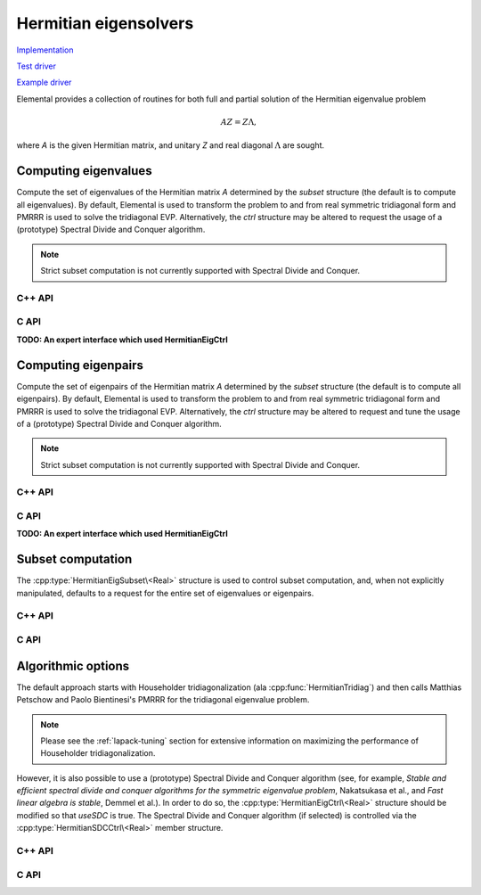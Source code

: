 Hermitian eigensolvers
======================
`Implementation <https://github.com/elemental/Elemental/blob/master/src/lapack-like/spectral/HermitianEig.cpp>`__

`Test driver <https://github.com/elemental/Elemental/blob/master/tests/lapack-like/HermitianEig.cpp>`__

`Example driver <https://github.com/elemental/Elemental/blob/master/examples/lapack-like/HermitianEig.cpp>`__

Elemental provides a collection of routines for both full and partial 
solution of the Hermitian eigenvalue problem 

.. math::

   A Z = Z \Lambda,

where `A` is the given Hermitian matrix, and unitary `Z` and real diagonal 
:math:`\Lambda` are sought. 

Computing eigenvalues
---------------------
Compute the set of eigenvalues of the Hermitian matrix `A` determined by
the `subset` structure (the default is to compute all eigenvalues).
By default, Elemental is used to transform the problem to and from 
real symmetric tridiagonal form and PMRRR is used to solve the tridiagonal
EVP. Alternatively, the `ctrl` structure may be altered to request the
usage of a (prototype) Spectral Divide and Conquer algorithm.

.. note::

   Strict subset computation is not currently supported with Spectral Divide
   and Conquer.

C++ API
^^^^^^^

.. cpp:function:: void HermitianEig( UpperOrLower uplo, Matrix<F>& A, Matrix<Base<F>>& w, SortType sort=UNSORTED, const HermitianEigSubset<Base<F>> subset=HermitianEigSubset<Base<F>>(), const HermitianEigCtrl<Base<F>> ctrl=HermitianEigCtrl<Base<F>>() )
.. cpp:function:: void HermitianEig( UpperOrLower uplo, AbstractDistMatrix<F>& A, AbstractDistMatrix<Base<F>>& w, SortType sort=UNSORTED, const HermitianEigSubset<Base<F>> subset=HermitianEigSubset<Base<F>>(), const HermitianEigCtrl<Base<F>> ctrl=HermitianEigCtrl<Base<F>>() )

C API
^^^^^

.. c:function:: ElError ElHermitianEig_s( ElUpperOrLower uplo, ElMatrix_s A, ElMatrix_s w, ElSortType sort )
.. c:function:: ElError ElHermitianEig_d( ElUpperOrLower uplo, ElMatrix_d A, ElMatrix_d w, ElSortType sort )
.. c:function:: ElError ElHermitianEig_c( ElUpperOrLower uplo, ElMatrix_c A, ElMatrix_s w, ElSortType sort )
.. c:function:: ElError ElHermitianEig_z( ElUpperOrLower uplo, ElMatrix_z A, ElMatrix_d w, ElSortType sort )
.. c:function:: ElError ElHermitianEigDist_s( ElUpperOrLower uplo, ElDistMatrix_s A, ElDistMatrix_s w, ElSortType sort )
.. c:function:: ElError ElHermitianEigDist_d( ElUpperOrLower uplo, ElDistMatrix_d A, ElDistMatrix_d w, ElSortType sort )
.. c:function:: ElError ElHermitianEigDist_c( ElUpperOrLower uplo, ElDistMatrix_c A, ElDistMatrix_s w, ElSortType sort )
.. c:function:: ElError ElHermitianEigDist_z( ElUpperOrLower uplo, ElDistMatrix_z A, ElDistMatrix_d w, ElSortType sort )

   Return the full set of eigenvalues

**TODO: An expert interface which used HermitianEigCtrl**

.. c:function:: ElError ElHermitianEigPartial_s( ElUpperOrLower uplo, ElMatrix_s A, ElMatrix_s w, ElSortType sort, ElHermitianEigSubset_s subset )
.. c:function:: ElError ElHermitianEigPartial_d( ElUpperOrLower uplo, ElMatrix_d A, ElMatrix_d w, ElSortType sort, ElHermitianEigSubset_d subset )
.. c:function:: ElError ElHermitianEigPartial_c( ElUpperOrLower uplo, ElMatrix_c A, ElMatrix_s w, ElSortType sort, ElHermitianEigSubset_s subset )
.. c:function:: ElError ElHermitianEigPartial_z( ElUpperOrLower uplo, ElMatrix_z A, ElMatrix_d w, ElSortType sort, ElHermitianEigSubset_d subset )
.. c:function:: ElError ElHermitianEigPartialDist_s( ElUpperOrLower uplo, ElDistMatrix_s A, ElDistMatrix_s w, ElSortType sort, ElHermitianEigSubset_s subset )
.. c:function:: ElError ElHermitianEigPartialDist_d( ElUpperOrLower uplo, ElDistMatrix_d A, ElDistMatrix_d w, ElSortType sort, ElHermitianEigSubset_d subset )
.. c:function:: ElError ElHermitianEigPartialDist_c( ElUpperOrLower uplo, ElDistMatrix_c A, ElDistMatrix_s w, ElSortType sort, ElHermitianEigSubset_s subset )
.. c:function:: ElError ElHermitianEigPartialDist_z( ElUpperOrLower uplo, ElDistMatrix_z A, ElDistMatrix_d w, ElSortType sort, ElHermitianEigSubset_d subset )

   Return a subset of the eigenvalues

Computing eigenpairs
--------------------
Compute the set of eigenpairs of the Hermitian matrix `A` determined by
the `subset` structure (the default is to compute all eigenpairs).
By default, Elemental is used to transform the problem to and from 
real symmetric tridiagonal form and PMRRR is used to solve the tridiagonal
EVP. Alternatively, the `ctrl` structure may be altered to request and tune the
usage of a (prototype) Spectral Divide and Conquer algorithm.

.. note::

   Strict subset computation is not currently supported with Spectral Divide
   and Conquer.

C++ API
^^^^^^^

.. cpp:function:: void HermitianEig( UpperOrLower uplo, Matrix<F>& A, Matrix<Base<F>>& w, Matrix<F>& Z, SortType sort=UNSORTED, const HermitianEigSubset<Base<F>> subset=HermitianEigSubset<Base<F>>(), const HermitianEigCtrl<Base<F>> ctrl=HermitianEigCtrl<Base<F>>() )
.. cpp:function:: void HermitianEig( UpperOrLower uplo, AbstractDistMatrix<F>& A, AbstractDistMatrix<Base<F>>& w, AbstractDistMatrix<F>& Z, SortType sort=UNSORTED, const HermitianEigSubset<Base<F>> subset=HermitianEigSubset<Base<F>>(), const HermitianEigCtrl<Base<F>> ctrl=HermitianEigCtrl<Base<F>>() )

C API
^^^^^

.. c:function:: ElError ElHermitianEigPair_s( ElUpperOrLower uplo, ElMatrix_s A, ElMatrix_s w, ElMatrix_s Z, ElSortType sort )
.. c:function:: ElError ElHermitianEigPair_d( ElUpperOrLower uplo, ElMatrix_d A, ElMatrix_d w, ElMatrix_d Z, ElSortType sort )
.. c:function:: ElError ElHermitianEigPair_c( ElUpperOrLower uplo, ElMatrix_c A, ElMatrix_s w, ElMatrix_c Z, ElSortType sort )
.. c:function:: ElError ElHermitianEigPair_z( ElUpperOrLower uplo, ElMatrix_z A, ElMatrix_d w, ElMatrix_z Z, ElSortType sort )
.. c:function:: ElError ElHermitianEigPairDist_s( ElUpperOrLower uplo, ElDistMatrix_s A, ElDistMatrix_s w, ElDistMatrix_s Z, ElSortType sort )
.. c:function:: ElError ElHermitianEigPairDist_d( ElUpperOrLower uplo, ElDistMatrix_d A, ElDistMatrix_d w, ElDistMatrix_d Z, ElSortType sort )
.. c:function:: ElError ElHermitianEigPairDist_c( ElUpperOrLower uplo, ElDistMatrix_c A, ElDistMatrix_s w, ElDistMatrix_c Z, ElSortType sort )
.. c:function:: ElError ElHermitianEigPairDist_z( ElUpperOrLower uplo, ElDistMatrix_z A, ElDistMatrix_d w, ElDistMatrix_z Z, ElSortType sort )

   Return the full eigenvalue decomposition.

**TODO: An expert interface which used HermitianEigCtrl**

.. c:function:: ElError ElHermitianEigPairPartial_s( ElUpperOrLower uplo, ElMatrix_s A, ElMatrix_s w, ElMatrix_s Z, ElSortType sort, ElHermitianEigSubset_s subset )
.. c:function:: ElError ElHermitianEigPairPartial_d( ElUpperOrLower uplo, ElMatrix_d A, ElMatrix_d w, ElMatrix_d Z, ElSortType sort, ElHermitianEigSubset_d subset )
.. c:function:: ElError ElHermitianEigPairPartial_c( ElUpperOrLower uplo, ElMatrix_c A, ElMatrix_s w, ElMatrix_c Z, ElSortType sort, ElHermitianEigSubset_s subset )
.. c:function:: ElError ElHermitianEigPairPartial_z( ElUpperOrLower uplo, ElMatrix_z A, ElMatrix_d w, ElMatrix_z Z, ElSortType sort, ElHermitianEigSubset_d subset )
.. c:function:: ElError ElHermitianEigPairPartialDist_s( ElUpperOrLower uplo, ElDistMatrix_s A, ElDistMatrix_s w, ElDistMatrix_s Z, ElSortType sort, ElHermitianEigSubset_s subset )
.. c:function:: ElError ElHermitianEigPairPartialDist_d( ElUpperOrLower uplo, ElDistMatrix_d A, ElDistMatrix_d w, ElDistMatrix_d Z, ElSortType sort, ElHermitianEigSubset_d subset )
.. c:function:: ElError ElHermitianEigPairPartialDist_c( ElUpperOrLower uplo, ElDistMatrix_c A, ElDistMatrix_s w, ElDistMatrix_c Z, ElSortType sort, ElHermitianEigSubset_s subset )
.. c:function:: ElError ElHermitianEigPairPartialDist_z( ElUpperOrLower uplo, ElDistMatrix_z A, ElDistMatrix_d w, ElDistMatrix_z Z, ElSortType sort, ElHermitianEigSubset_d subset )

   Return a subset of the eigenpairs

Subset computation
------------------
The :cpp:type:`HermitianEigSubset\<Real>` structure is used to control subset
computation, and, when not explicitly manipulated, defaults to a request for
the entire set of eigenvalues or eigenpairs.

C++ API
^^^^^^^

.. cpp:type:: HermitianEigSubset<Real>

   .. cpp:member:: bool indexSubset
   .. cpp:member:: Int lowerIndex
   .. cpp:member:: Int upperIndex

      If `indexSubset` is true, then the eigenvalues/pairs with indices 
      (inclusively) between `lowerIndex` and `upperIndex` will be found.

   .. cpp:member:: bool rangeSubset
   .. cpp:member:: Real lowerBound
   .. cpp:member:: Real upperBound

      Alternatively, if `rangeSubset` is true, 
      then the eigenvalues/pairs within the numerical range
      :math:`(lowerBound,upperBound]` will be found.

.. cpp:type:: HermitianEigSubset<Base<F>>

   A particular case where the datatype is the base of the potentially complex
   type ``F``.

C API
^^^^^

.. c:type:: HermitianEigSubset_s

   .. c:member:: bool indexSubset
   .. c:member:: Int lowerIndex
   .. c:member:: Int upperIndex

      If `indexSubset` is true, then the eigenvalues/pairs with indices 
      (inclusively) between `lowerIndex` and `upperIndex` will be found.

   .. c:member:: bool rangeSubset
   .. c:member:: float lowerBound
   .. c:member:: float upperBound

      Alternatively, if `rangeSubset` is true, 
      then the eigenvalues/pairs within the numerical range
      :math:`(lowerBound,upperBound]` will be found.

.. c:type:: HermitianEigSubset_d

   .. c:member:: bool indexSubset
   .. c:member:: Int lowerIndex
   .. c:member:: Int upperIndex

      If `indexSubset` is true, then the eigenvalues/pairs with indices 
      (inclusively) between `lowerIndex` and `upperIndex` will be found.

   .. c:member:: bool rangeSubset
   .. c:member:: double lowerBound
   .. c:member:: double upperBound

      Alternatively, if `rangeSubset` is true, 
      then the eigenvalues/pairs within the numerical range
      :math:`(lowerBound,upperBound]` will be found.

Algorithmic options
-------------------
The default approach starts with Householder tridiagonalization 
(ala :cpp:func:`HermitianTridiag`) and then calls Matthias Petschow and 
Paolo Bientinesi's PMRRR for the tridiagonal eigenvalue problem.

.. note::

   Please see the :ref:`lapack-tuning` section for extensive information on 
   maximizing the performance of Householder tridiagonalization.

However, it is also possible to use a (prototype) Spectral Divide and 
Conquer algorithm (see, for example, *Stable and efficient spectral divide and conquer algorithms for the symmetric eigenvalue problem*, Nakatsukasa et al., and *Fast linear algebra is stable*, Demmel et al.). In order to do so, the 
:cpp:type:`HermitianEigCtrl\<Real>` structure should be modified so that 
`useSDC` is true. The Spectral Divide and Conquer algorithm (if selected) is 
controlled via the :cpp:type:`HermitianSDCCtrl\<Real>` member structure.

C++ API
^^^^^^^

.. cpp:type:: HermitianEigCtrl<Real>

   .. cpp:member:: HermitianTridiagCtrl tridiagCtrl
   .. cpp:member:: HermitianSDCCtrl<Real> sdcCtrl
   .. cpp:member:: bool useSDC

   .. cpp:function:: HermitianEigCtrl()

      Initializes `tridiagCtrl` and `sdcCtrl` to their defaults and sets
      `useSDC` to false.

.. cpp:type:: HermitianEigCtrl<Base<F>>

   A particular case where the datatype is the base of the potentially complex
   type ``F``.

.. cpp:type:: HermitianSDCCtrl<Real>

   .. cpp:member:: int cutoff
   .. cpp:member:: int maxInnerIts
   .. cpp:member:: int maxOuterIts
   .. cpp:member:: Real tol
   .. cpp:member:: Real spreadFactor
   .. cpp:member:: bool random
   .. cpp:member:: bool progress

   .. cpp:function:: HermitianSDCCtrl()

      Defaults to using a sequential Schur decomposition for problems of size 
      256 or smaller (``cutoff=256``), a maximum of two random rank-revealing 
      attempts per spectral split trials (``maxInnerIts=2``), and a maximum of 
      ten trial spectral split trials before failure (``maxOuterIts=10``).
      The tolerance for accepting a split is kept at its default 
      (via ``tol=0``), the relative spreading factor for perturbing the 
      estimate of the projected spectral median is set to :`1e-6` 
      (``spreadFactor=1e-6``), and progress is not displayed by default 
      (``progress=false``).

.. cpp:type:: HermitianSDCCtrl<Base<F>>

   A particular case where the datatype is the base of the potentially complex
   type ``F``.

C API
^^^^^

.. c:type:: HermitianEigCtrl_s

   .. c:member:: ElHermitianTridiagCtrl tridiagCtrl
   .. c:member:: ElHermitianSDCCtrl_s sdcCtrl
   .. c:member:: bool useSDC

.. c:type:: HermitianEigCtrl_d

   .. c:member:: ElHermitianTridiagCtrl tridiagCtrl
   .. c:member:: ElHermitianSDCCtrl_d sdcCtrl
   .. c:member:: bool useSDC

.. c:function:: void ElHermitianEigCtrlDefault_s( ElHermitianEigCtrl_s* ctrl )
.. c:function:: void ElHermitianEigCtrlDefault_d( ElHermitianEigCtrl_d* ctrl )

      Initializes `tridiagCtrl` and `sdcCtrl` to their defaults and sets
      `useSDC` to false.

.. c:type:: ElHermitianSDCCtrl_s

   .. c:member:: int cutoff
   .. c:member:: int maxInnerIts
   .. c:member:: int maxOuterIts
   .. c:member:: float tol
   .. c:member:: float spreadFactor
   .. c:member:: bool random
   .. c:member:: bool progress

.. c:type:: ElHermitianSDCCtrl_d

   .. c:member:: int cutoff
   .. c:member:: int maxInnerIts
   .. c:member:: int maxOuterIts
   .. c:member:: double tol
   .. c:member:: double spreadFactor
   .. c:member:: bool random
   .. c:member:: bool progress

.. c:function:: ElHermitianSDCCtrlDefault_s( ElHermitianSDCCtrl_s* ctrl )
.. c:function:: ElHermitianSDCCtrlDefault_d( ElHermitianSDCCtrl_d* ctrl )

   Defaults to using a sequential Schur decomposition for problems of size 
   256 or smaller (``cutoff=256``), a maximum of two random rank-revealing 
   attempts per spectral split trials (``maxInnerIts=2``), and a maximum of ten
   trial spectral split trials before failure (``maxOuterIts=10``).
   The tolerance for accepting a split is kept at its default (via ``tol=0``),
   the relative spreading factor for perturbing the estimate of the projected
   spectral median is set to :`1e-6` (``spreadFactor=1e-6``), and progress is
   not displayed by default (``progress=false``).
